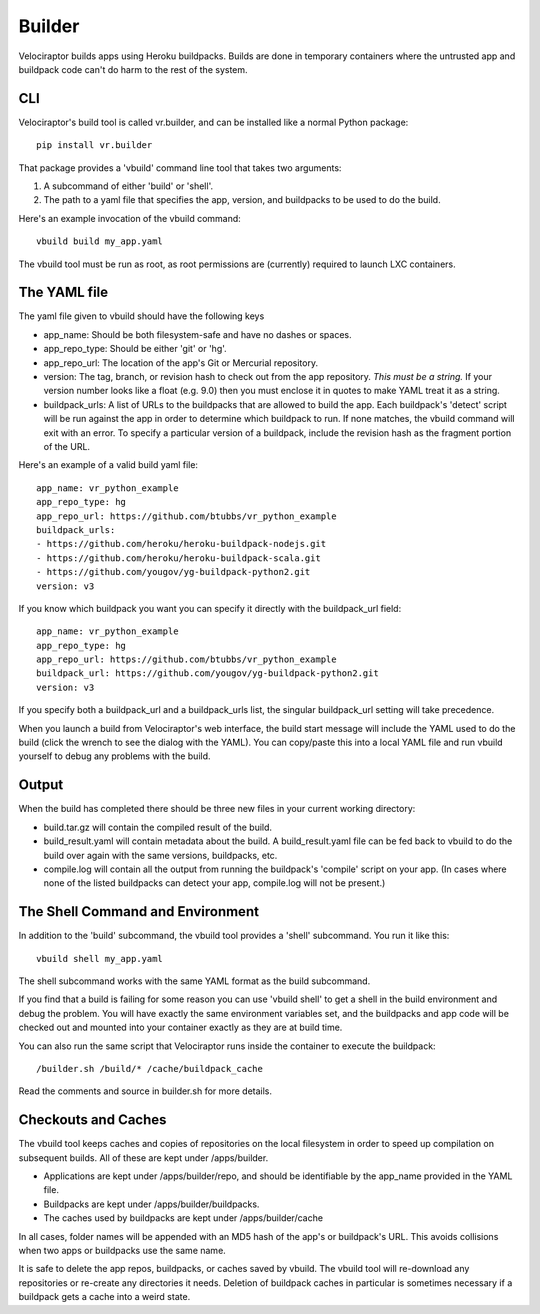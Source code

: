 Builder
=======

Velociraptor builds apps using Heroku buildpacks.  Builds are done in temporary
containers where the untrusted app and buildpack code can't do harm to the rest
of the system.

CLI
---

Velociraptor's build tool is called vr.builder, and can be installed like a
normal Python package::

  pip install vr.builder

That package provides a 'vbuild' command line tool that takes two arguments:

1. A subcommand of either 'build' or 'shell'.
2. The path to a yaml file that specifies the app, version, and buildpacks to
   be used to do the build.

Here's an example invocation of the vbuild command::

  vbuild build my_app.yaml

The vbuild tool must be run as root, as root permissions are (currently)
required to launch LXC containers.

The YAML file
-------------

The yaml file given to vbuild should have the following keys

- app_name: Should be both filesystem-safe and have no dashes or spaces.
- app_repo_type: Should be either 'git' or 'hg'.
- app_repo_url: The location of the app's Git or Mercurial repository.
- version: The tag, branch, or revision hash to check out from the app
  repository.  *This must be a string.*  If your version number looks like a
  float (e.g. 9.0) then you must enclose it in quotes to make YAML treat it as
  a string.
- buildpack_urls: A list of URLs to the buildpacks that are allowed to build
  the app.  Each buildpack's 'detect' script will be run against the app in
  order to determine which buildpack to run.  If none matches, the vbuild
  command will exit with an error.  To specify a particular version of a
  buildpack, include the revision hash as the fragment portion of the URL.

Here's an example of a valid build yaml file::

  app_name: vr_python_example
  app_repo_type: hg
  app_repo_url: https://github.com/btubbs/vr_python_example
  buildpack_urls:
  - https://github.com/heroku/heroku-buildpack-nodejs.git
  - https://github.com/heroku/heroku-buildpack-scala.git
  - https://github.com/yougov/yg-buildpack-python2.git
  version: v3

If you know which buildpack you want you can specify it directly with the
buildpack_url field::

  app_name: vr_python_example
  app_repo_type: hg
  app_repo_url: https://github.com/btubbs/vr_python_example
  buildpack_url: https://github.com/yougov/yg-buildpack-python2.git
  version: v3

If you specify both a buildpack_url and a buildpack_urls list, the singular
buildpack_url setting will take precedence.

When you launch a build from Velociraptor's web interface, the build start
message will include the YAML used to do the build (click the wrench to see the
dialog with the YAML).  You can copy/paste this into a local YAML file and run
vbuild yourself to debug any problems with the build.

Output
------

When the build has completed there should be three new files in your current
working directory:

- build.tar.gz will contain the compiled result of the build.
- build_result.yaml will contain metadata about the build.  A build_result.yaml
  file can be fed back to vbuild to do the build over again with the same
  versions, buildpacks, etc.
- compile.log will contain all the output from running the buildpack's
  'compile' script on your app.  (In cases where none of the listed buildpacks
  can detect your app, compile.log will not be present.)

The Shell Command and Environment
---------------------------------

In addition to the 'build' subcommand, the vbuild tool provides a 'shell'
subcommand.  You run it like this::

  vbuild shell my_app.yaml

The shell subcommand works with the same YAML format as the build subcommand.

If you find that a build is failing for some reason you can use 'vbuild
shell' to get a shell in the build environment and debug the problem.  You will
have exactly the same environment variables set, and the buildpacks and app
code will be checked out and mounted into your container exactly as they are at
build time.

You can also run the same script that Velociraptor runs inside the container to
execute the buildpack::

  /builder.sh /build/* /cache/buildpack_cache

Read the comments and source in builder.sh for more details.

Checkouts and Caches
--------------------

The vbuild tool keeps caches and copies of repositories on the local filesystem
in order to speed up compilation on subsequent builds.  All of these are kept
under /apps/builder.

- Applications are kept under /apps/builder/repo, and should be identifiable by
  the app_name provided in the YAML file.
- Buildpacks are kept under /apps/builder/buildpacks.
- The caches used by buildpacks are kept under /apps/builder/cache

In all cases, folder names will be appended with an MD5 hash of the app's or
buildpack's URL.  This avoids collisions when two apps or buildpacks use the
same name.

It is safe to delete the app repos, buildpacks, or caches saved by vbuild.  The
vbuild tool will re-download any repositories or re-create any directories it
needs.  Deletion of buildpack caches in particular is sometimes necessary if
a buildpack gets a cache into a weird state.
